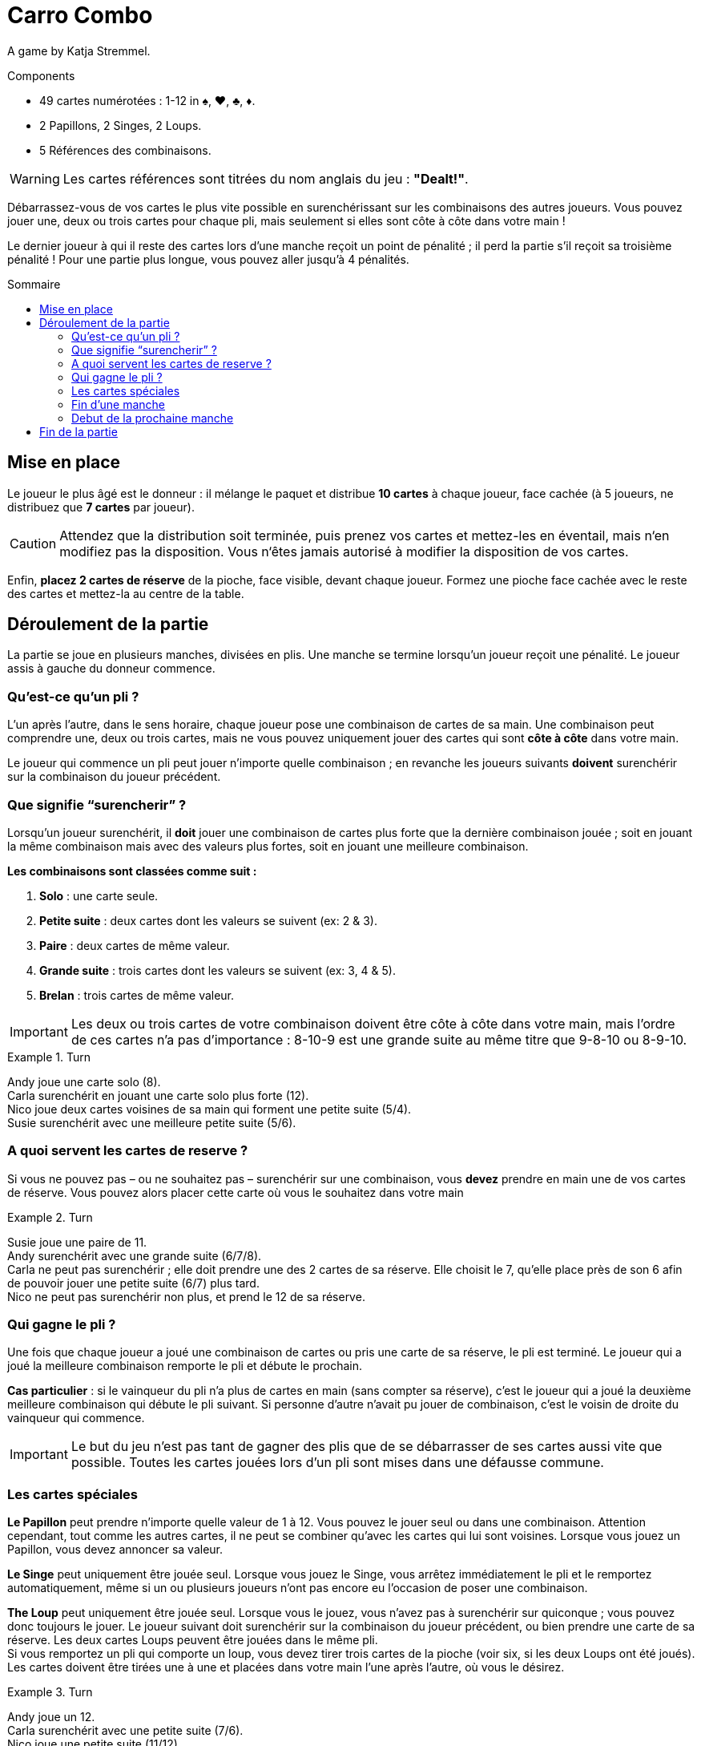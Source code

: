 = Carro Combo
:toc: preamble
:toclevels: 4
:toc-title: Sommaire
:icons: font

A game by  Katja Stremmel.

.Components
****
* 49 cartes numérotées : 1-12 in ♠, ♥, ♣, ♦.
* 2 Papillons, 2 Singes, 2 Loups.
* 5 Références des combinaisons.

WARNING: Les cartes références sont titrées du nom anglais du jeu : *"Dealt!"*.
****

Débarrassez-vous de vos cartes le plus vite possible en surenchérissant sur les combinaisons des autres joueurs.
Vous pouvez jouer une, deux ou trois cartes pour chaque pli, mais seulement si elles sont côte à côte dans votre main !

Le dernier joueur à qui il reste des cartes lors d’une manche reçoit un point de pénalité ;
il perd la partie s'il reçoit sa troisième pénalité !
Pour une partie plus longue, vous pouvez aller jusqu'à 4 pénalités.

[[setup]]
== Mise en place

Le joueur le plus âgé est le donneur : il mélange le paquet et distribue *10 cartes* à chaque joueur, face cachée (à 5 joueurs, ne distribuez que *7 cartes* par joueur).

CAUTION: Attendez que la distribution soit terminée, puis prenez vos cartes et mettez-les en éventail, mais n‘en modifiez pas la disposition.
Vous n‘êtes jamais autorisé à modifier la disposition de vos cartes.

Enfin, *placez 2 cartes de réserve* de la pioche, face visible, devant chaque joueur.
Formez une pioche face cachée avec le reste des cartes et mettez-la au centre de la table.


== Déroulement de la partie

La partie se joue en plusieurs manches, divisées en plis.
Une manche se termine lorsqu’un joueur reçoit une pénalité.
Le joueur assis à gauche du donneur commence.

=== Qu’est-ce qu’un pli ?

L’un après l’autre, dans le sens horaire, chaque joueur pose une combinaison de cartes de sa main.
Une combinaison peut comprendre une, deux ou trois cartes, mais ne vous pouvez uniquement jouer des cartes qui sont *côte à côte* dans votre main.

Le joueur qui commence un pli peut jouer n’importe quelle combinaison ;
en revanche les joueurs suivants *doivent* surenchérir sur la combinaison du joueur précédent.

=== Que signifie “surencherir” ?

Lorsqu’un joueur surenchérit, il *doit* jouer une combinaison de cartes plus forte que la dernière combinaison jouée ;
soit en jouant la même combinaison mais avec des valeurs plus fortes, soit en jouant une meilleure combinaison.

*Les combinaisons sont classées comme suit :*

1. *Solo* : une carte seule.
2. *Petite suite* : deux cartes dont les valeurs se suivent (ex: 2 & 3).
3. *Paire* : deux cartes de même valeur.
4. *Grande suite* : trois cartes dont les valeurs se suivent (ex: 3, 4 & 5).
5. *Brelan* : trois cartes de même valeur.

IMPORTANT: Les deux ou trois cartes de votre combinaison doivent être côte à côte dans votre main, mais l’ordre de ces cartes n’a pas d’importance :
8-10-9 est une grande suite au même titre que 9-8-10 ou 8-9-10.

.Turn
====
Andy joue une carte solo (8). +
Carla surenchérit en jouant une carte solo plus forte (12). +
Nico joue deux cartes voisines de sa main qui forment une petite suite (5/4). +
Susie surenchérit avec une meilleure petite suite (5/6).
====


=== A quoi servent les cartes de reserve ?

Si vous ne pouvez pas – ou ne souhaitez pas – surenchérir sur une combinaison, vous *devez* prendre en main une de vos cartes de réserve.
Vous pouvez alors placer cette carte où vous le souhaitez dans votre main

.Turn
====
Susie joue une paire de 11. +
Andy surenchérit avec une grande suite (6/7/8). +
Carla ne peut pas surenchérir ; elle doit prendre une des 2 cartes de sa réserve.
Elle choisit le 7, qu’elle place près de son 6 afin de pouvoir jouer une petite suite (6/7) plus tard. +
Nico ne peut pas surenchérir non plus, et prend le 12 de sa réserve.
====


=== Qui gagne le pli ?

Une fois que chaque joueur a joué une combinaison de cartes ou pris une carte de sa réserve, le pli est terminé.
Le joueur qui a joué la meilleure combinaison remporte le pli et débute le prochain.

*Cas particulier* : si le vainqueur du pli n’a plus de cartes en main (sans compter sa réserve), c’est le joueur qui a joué la deuxième meilleure combinaison qui débute le pli suivant.
Si personne d’autre n’avait pu jouer de combinaison, c’est le voisin de droite du vainqueur qui commence.

IMPORTANT: Le but du jeu n’est pas tant de gagner des plis que de se débarrasser de ses cartes aussi vite que possible.
Toutes les cartes jouées lors d’un pli sont mises dans une défausse commune.


=== Les cartes spéciales

*Le Papillon* peut prendre n’importe quelle valeur de 1 à 12.
Vous pouvez le jouer seul ou dans une combinaison.
Attention cependant, tout comme les autres cartes, il ne peut se combiner qu’avec les cartes qui lui sont voisines.
Lorsque vous jouez un Papillon, vous devez annoncer sa valeur.

*Le Singe* peut uniquement être jouée seul.
Lorsque vous jouez le Singe, vous arrêtez immédiatement le pli et le remportez automatiquement, même si un ou plusieurs joueurs n’ont pas encore eu l’occasion de poser une combinaison.

*The Loup*  peut uniquement être jouée seul.
Lorsque vous le jouez, vous n’avez pas à surenchérir sur quiconque ; vous pouvez donc toujours le jouer.
Le joueur suivant doit surenchérir sur la combinaison du joueur précédent, ou bien prendre une carte de sa réserve.
Les deux cartes Loups peuvent être jouées dans le même pli. +
Si vous remportez un pli qui comporte un loup, vous devez tirer trois cartes de la pioche (voir six, si les deux Loups ont été joués).
Les cartes doivent être tirées une à une et placées dans votre main l’une après l’autre, où vous le désirez.

.Turn
====
Andy joue un 12. +
Carla surenchérit avec une petite suite (7/6). +
Nico joue une petite suite (11/12) +
et Susie joue son Loup. +
C’est Nico qui remporte le pli.
À cause du Loup de Susie, il doit tirer trois nouvelles cartes de la pioche, une par une, et les placer dans sa main.
Il débutera le prochain tour.
====

Si vous ouvrez un pli avec un Loup, le joueur suivant peut jouer n’importe quelle combinaison de cartes ou prendre une carte de sa réserve.
Si tous les joueurs prennent une carte de leur réserve (ou si l’un d’entre eux joue l’autre carte Loup), alors vous remportez le pli.

Si vous remportez un pli qui comporte un Loup, vous devez appliquer son effet et repiocher des cartes même si vous vous étiez débarrassé de votre dernière carte.
Vous restez en jeu dans cette manche avec les cartes que vous avez piochées.


=== Fin d’une manche

Si, suite à un pli, vous n’avez plus de cartes en main (sans compter votre réserve), alors vous quittez la manche en cours vous ne pouvez plus perdre cette manche !
Une manche prend fin lorsqu’il ne reste plus qu’un joueur avec des cartes en main à la fin d’un pli.
Une manche prend également fin si un joueur ne peut pas surenchérir sur la dernière combinaison jouée et que sa réserve est épuisée.
Dans les deux cas, le joueur en question perd la manche et reçoit une pénalité.

Il peut arriver qu’à l’issue d’une manche, plusieurs joueurs reçoivent une pénalité.
C’est le cas lorsque tous les joueurs de la manche terminent un pli sans aucune carte en main.
Dans ce cas, tous les joueurs concernés reçoivent une pénalité, à l’exception de celui qui a remporté le pli.


=== Debut de la prochaine manche

Le joueur le plus âgé mélange de nouveau toutes les cartes et les redistribue (voir Mise en place).
Le joueur qui a reçu une pénalité lors de la manche précédente est le premier joueur de la manche suivante.
Si plusieurs joueurs ont reçu une pénalité, le premier joueur à avoir perdu dans l'ordre du dernier tour est le premier joueur de la manche suivante.


== Fin de la partie

Lorsqu’un joueur reçoit sa troisième (ou quatrième) pénalité, il perd la partie, qui se termine aussitôt.
Si plusieurs joueurs reçoivent leur dernière pénalité, ils ont tous perdu.
Tous les autres joueurs ont gagné !
